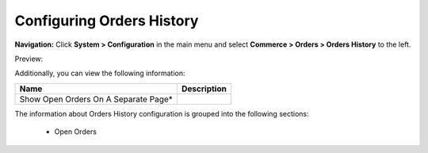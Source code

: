 

Configuring Orders History
--------------------------

**Navigation:**  Click **System > Configuration** in the main menu and select **Commerce > Orders > Orders History** to the left.

Preview:

.. image:: /complete_reference/img/system/configuration/orders/orders_history/OrdersHistory.png
   :class: with-border

Additionally, you can view the following information:

+--------------------------------------+-------------+
| Name                                 | Description |
+======================================+=============+
| Show Open Orders On A Separate Page* |             |
+--------------------------------------+-------------+

The information about Orders History configuration is grouped into the following sections:

 * Open Orders


